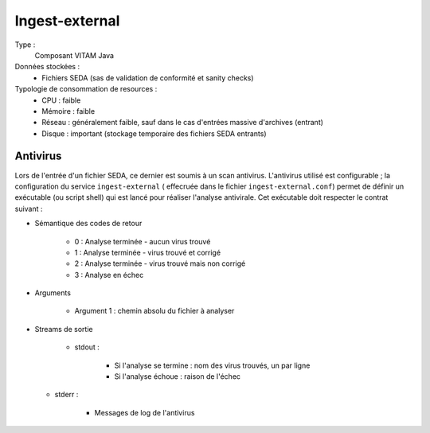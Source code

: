 Ingest-external
###############

Type :
	Composant VITAM Java

Données stockées :
	* Fichiers SEDA (sas de validation de conformité et sanity checks)

Typologie de consommation de resources :
	* CPU : faible
	* Mémoire : faible
	* Réseau : généralement faible, sauf dans le cas d'entrées massive d'archives (entrant)
	* Disque : important (stockage temporaire des fichiers SEDA entrants)

.. seealso:: Ce composant fait également appel :doc:`au composant Siegfried <siegfried>` pour l'identification des formats de fichier.


Antivirus
=========

Lors de l'entrée d'un fichier SEDA, ce dernier est soumis à un scan antivirus. L'antivirus utilisé est configurable ; la configuration du service ``ingest-external`` ( effecruée dans le fichier ``ingest-external.conf``) permet de définir un exécutable (ou script shell) qui est lancé pour réaliser l'analyse antivirale. Cet exécutable doit respecter le contrat suivant :

* Sémantique des codes de retour
  
   - 0 : Analyse terminée - aucun virus trouvé
   - 1 : Analyse terminée - virus trouvé et corrigé
   - 2 : Analyse terminée - virus trouvé mais non corrigé
   - 3 : Analyse en échec

* Arguments

    - Argument 1 : chemin absolu du fichier à analyser

* Streams de sortie
 
   - stdout : 

      + Si l'analyse se termine : nom des virus trouvés, un par ligne
      + Si l'analyse échoue : raison de l'échec

  - stderr : 

      + Messages de log de l'antivirus

